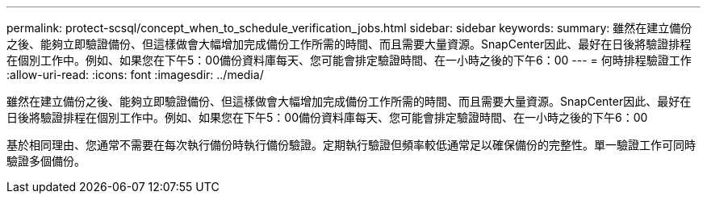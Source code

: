 ---
permalink: protect-scsql/concept_when_to_schedule_verification_jobs.html 
sidebar: sidebar 
keywords:  
summary: 雖然在建立備份之後、能夠立即驗證備份、但這樣做會大幅增加完成備份工作所需的時間、而且需要大量資源。SnapCenter因此、最好在日後將驗證排程在個別工作中。例如、如果您在下午5：00備份資料庫每天、您可能會排定驗證時間、在一小時之後的下午6：00 
---
= 何時排程驗證工作
:allow-uri-read: 
:icons: font
:imagesdir: ../media/


[role="lead"]
雖然在建立備份之後、能夠立即驗證備份、但這樣做會大幅增加完成備份工作所需的時間、而且需要大量資源。SnapCenter因此、最好在日後將驗證排程在個別工作中。例如、如果您在下午5：00備份資料庫每天、您可能會排定驗證時間、在一小時之後的下午6：00

基於相同理由、您通常不需要在每次執行備份時執行備份驗證。定期執行驗證但頻率較低通常足以確保備份的完整性。單一驗證工作可同時驗證多個備份。
